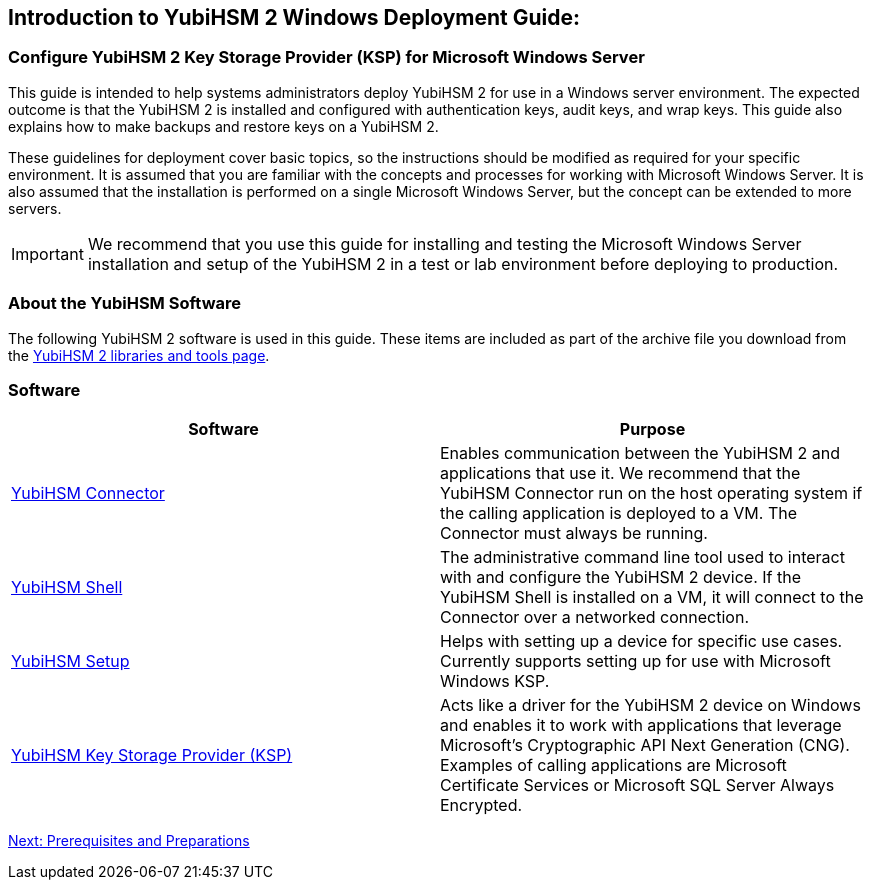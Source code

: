 == Introduction to YubiHSM 2 Windows Deployment Guide:

=== Configure YubiHSM 2 Key Storage Provider (KSP) for Microsoft Windows Server

This guide is intended to help systems administrators deploy YubiHSM 2 for use in a Windows server environment. The expected outcome is that the YubiHSM 2 is installed and configured with authentication keys, audit keys, and wrap keys. This guide also explains how to make backups and restore keys on a YubiHSM 2.

These guidelines for deployment cover basic topics, so the instructions should be modified as required for your specific environment. It is assumed that you are familiar with the concepts and processes for working with Microsoft Windows Server. It is also assumed that the installation is performed on a single Microsoft Windows Server, but the concept can be extended to more servers.

[IMPORTANT]
===========
We recommend that you use this guide for installing and testing the Microsoft Windows Server installation and setup of the YubiHSM 2 in a test or lab environment before deploying to production.
===========


=== About the YubiHSM Software

The following YubiHSM 2 software is used in this guide. These items are included as part of the archive file you download from the https://www.yubico.com/products/services-software/download/yubihsm-2-libraries-and-tools/[YubiHSM 2 libraries and tools page].


=== Software
[options="header"]
|=================
|Software                                                                 |Purpose

| link:../../Component_Reference/yubihsm-connector/[YubiHSM Connector]    |Enables communication between the YubiHSM 2 and applications that use it. We recommend that the YubiHSM Connector run on the host operating system if the calling application is deployed to a VM. The Connector must always be running.
| link:../../Component_Reference/yubihsm-shell/[YubiHSM Shell]            |The administrative command line tool used to interact with and configure the YubiHSM 2 device. If the YubiHSM Shell is installed on a VM, it will connect to the Connector over a networked connection.
| link:../../Component_Reference/yubihsm-setup/[YubiHSM Setup]            |Helps with setting up a device for specific use cases. Currently supports setting up for use with Microsoft Windows KSP.
| link:../../Component_Reference/KSP/[YubiHSM Key Storage Provider (KSP)] |Acts like a driver for the YubiHSM 2 device on Windows and enables it to work with applications that leverage Microsoft’s Cryptographic API Next Generation (CNG). Examples of calling applications are Microsoft Certificate Services or Microsoft SQL Server Always Encrypted.
|=================

link:Prerequisites_and_Preparations.adoc[Next: Prerequisites and Preparations]
